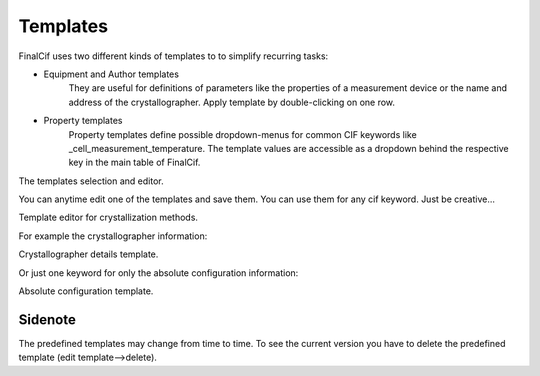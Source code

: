 Templates
=========

FinalCif uses two different kinds of templates to to simplify recurring tasks:

* Equipment and Author templates
    They are useful for definitions of parameters like the properties of a measurement device
    or the name and address of the crystallographer. Apply template by double-clicking on one row.
* Property templates
    Property templates define possible dropdown-menus for common CIF keywords like _cell_measurement_temperature.
    The template values are accessible as a dropdown behind the respective key in the main table of FinalCif.

.. image:: pics/templates.png
The templates selection and editor.

You can anytime edit one of the templates and save them. You can use them for any cif keyword. 
Just be creative...

.. image:: pics/property_templates.png
Template editor for crystallization methods.

For example the crystallographer information:

.. image:: pics/equipment_templates.png
Crystallographer details template.

Or just one keyword for only the absolute configuration information:

.. image:: pics/absolute_configuration.png
Absolute configuration template.

Sidenote
--------
The predefined templates may change from time to time. To see the current version you have
to delete the predefined template (edit template-->delete).